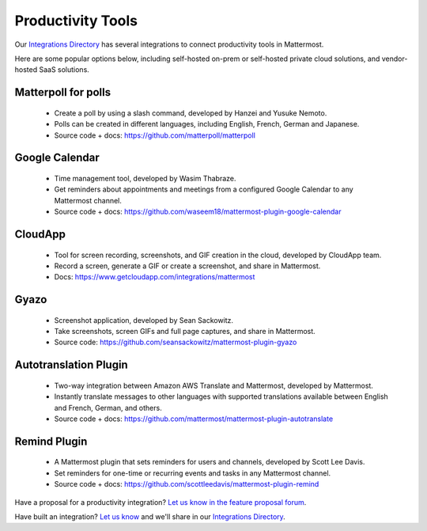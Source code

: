 Productivity Tools
============================================

Our `Integrations Directory <https://integrations.mattermost.com>`_ has several integrations to connect productivity tools in Mattermost.

Here are some popular options below, including self-hosted on-prem or self-hosted private cloud solutions, and vendor-hosted SaaS solutions.

Matterpoll for polls
~~~~~~~~~~~~~~~~~~~~~~~~

 - Create a poll by using a slash command, developed by Hanzei and Yusuke Nemoto.
 - Polls can be created in different languages, including English, French, German and Japanese.
 - Source code + docs: https://github.com/matterpoll/matterpoll

Google Calendar
~~~~~~~~~~~~~~~~~~~~~~~~

 - Time management tool, developed by Wasim Thabraze.
 - Get reminders about appointments and meetings from a configured Google Calendar to any Mattermost channel.
 - Source code + docs: https://github.com/waseem18/mattermost-plugin-google-calendar

CloudApp
~~~~~~~~~~~~~~~~~~~~~~~~

 - Tool for screen recording, screenshots, and GIF creation in the cloud, developed by CloudApp team.
 - Record a screen, generate a GIF or create a screenshot, and share in Mattermost.
 - Docs: https://www.getcloudapp.com/integrations/mattermost

Gyazo
~~~~~~~~~~~~~~~~~~~~~~~~

 - Screenshot application, developed by Sean Sackowitz.
 - Take screenshots, screen GIFs and full page captures, and share in Mattermost.
 - Source code: https://github.com/seansackowitz/mattermost-plugin-gyazo

Autotranslation Plugin
~~~~~~~~~~~~~~~~~~~~~~~~

 - Two-way integration between Amazon AWS Translate and Mattermost, developed by Mattermost.
 - Instantly translate messages to other languages with supported translations available between English and French, German, and others.
 - Source code + docs: https://github.com/mattermost/mattermost-plugin-autotranslate

Remind Plugin
~~~~~~~~~~~~~~~~~~~~~~~~

 - A Mattermost plugin that sets reminders for users and channels, developed by Scott Lee Davis.
 - Set reminders for one-time or recurring events and tasks in any Mattermost channel.
 - Source code + docs: https://github.com/scottleedavis/mattermost-plugin-remind

Have a proposal for a productivity integration? `Let us know in the feature proposal forum <https://mattermost.uservoice.com/forums/306457-general?category_id=202591>`_.

Have built an integration? `Let us know <https://integrations.mattermost.com/submit-an-integration/>`_ and we'll share in our `Integrations Directory <https://integrations.mattermost.com>`_.
